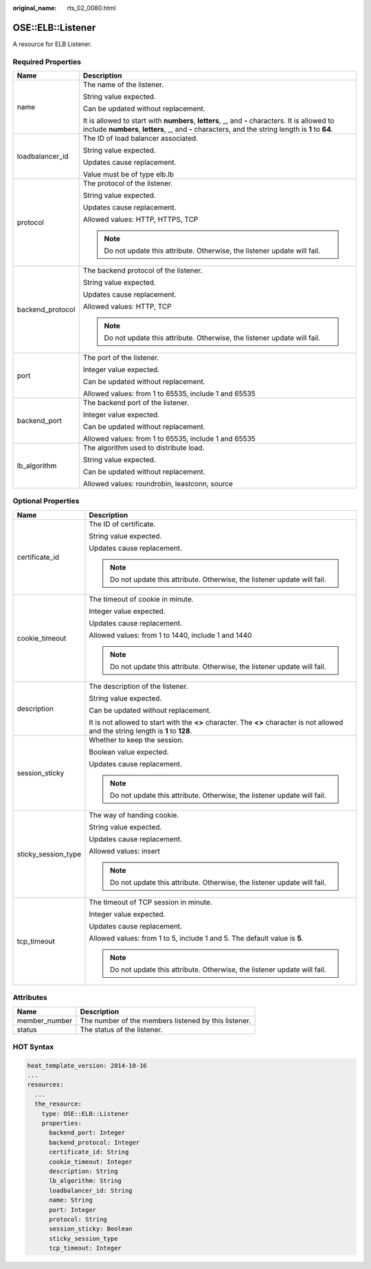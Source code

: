 :original_name: rts_02_0080.html

.. _rts_02_0080:

OSE::ELB::Listener
==================

A resource for ELB Listener.

Required Properties
-------------------

+-----------------------------------+--------------------------------------------------------------------------------------------------------------------------------------------------------------------------------------------------------+
| Name                              | Description                                                                                                                                                                                            |
+===================================+========================================================================================================================================================================================================+
| name                              | The name of the listener.                                                                                                                                                                              |
|                                   |                                                                                                                                                                                                        |
|                                   | String value expected.                                                                                                                                                                                 |
|                                   |                                                                                                                                                                                                        |
|                                   | Can be updated without replacement.                                                                                                                                                                    |
|                                   |                                                                                                                                                                                                        |
|                                   | It is allowed to start with **numbers**, **letters**, \_, and **-** characters. It is allowed to include **numbers**, **letters**, \_, and **-** characters, and the string length is **1** to **64**. |
+-----------------------------------+--------------------------------------------------------------------------------------------------------------------------------------------------------------------------------------------------------+
| loadbalancer_id                   | The ID of load balancer associated.                                                                                                                                                                    |
|                                   |                                                                                                                                                                                                        |
|                                   | String value expected.                                                                                                                                                                                 |
|                                   |                                                                                                                                                                                                        |
|                                   | Updates cause replacement.                                                                                                                                                                             |
|                                   |                                                                                                                                                                                                        |
|                                   | Value must be of type elb.lb                                                                                                                                                                           |
+-----------------------------------+--------------------------------------------------------------------------------------------------------------------------------------------------------------------------------------------------------+
| protocol                          | The protocol of the listener.                                                                                                                                                                          |
|                                   |                                                                                                                                                                                                        |
|                                   | String value expected.                                                                                                                                                                                 |
|                                   |                                                                                                                                                                                                        |
|                                   | Updates cause replacement.                                                                                                                                                                             |
|                                   |                                                                                                                                                                                                        |
|                                   | Allowed values: HTTP, HTTPS, TCP                                                                                                                                                                       |
|                                   |                                                                                                                                                                                                        |
|                                   | .. note::                                                                                                                                                                                              |
|                                   |                                                                                                                                                                                                        |
|                                   |    Do not update this attribute. Otherwise, the listener update will fail.                                                                                                                             |
+-----------------------------------+--------------------------------------------------------------------------------------------------------------------------------------------------------------------------------------------------------+
| backend_protocol                  | The backend protocol of the listener.                                                                                                                                                                  |
|                                   |                                                                                                                                                                                                        |
|                                   | String value expected.                                                                                                                                                                                 |
|                                   |                                                                                                                                                                                                        |
|                                   | Updates cause replacement.                                                                                                                                                                             |
|                                   |                                                                                                                                                                                                        |
|                                   | Allowed values: HTTP, TCP                                                                                                                                                                              |
|                                   |                                                                                                                                                                                                        |
|                                   | .. note::                                                                                                                                                                                              |
|                                   |                                                                                                                                                                                                        |
|                                   |    Do not update this attribute. Otherwise, the listener update will fail.                                                                                                                             |
+-----------------------------------+--------------------------------------------------------------------------------------------------------------------------------------------------------------------------------------------------------+
| port                              | The port of the listener.                                                                                                                                                                              |
|                                   |                                                                                                                                                                                                        |
|                                   | Integer value expected.                                                                                                                                                                                |
|                                   |                                                                                                                                                                                                        |
|                                   | Can be updated without replacement.                                                                                                                                                                    |
|                                   |                                                                                                                                                                                                        |
|                                   | Allowed values: from 1 to 65535, include 1 and 65535                                                                                                                                                   |
+-----------------------------------+--------------------------------------------------------------------------------------------------------------------------------------------------------------------------------------------------------+
| backend_port                      | The backend port of the listener.                                                                                                                                                                      |
|                                   |                                                                                                                                                                                                        |
|                                   | Integer value expected.                                                                                                                                                                                |
|                                   |                                                                                                                                                                                                        |
|                                   | Can be updated without replacement.                                                                                                                                                                    |
|                                   |                                                                                                                                                                                                        |
|                                   | Allowed values: from 1 to 65535, include 1 and 65535                                                                                                                                                   |
+-----------------------------------+--------------------------------------------------------------------------------------------------------------------------------------------------------------------------------------------------------+
| lb_algorithm                      | The algorithm used to distribute load.                                                                                                                                                                 |
|                                   |                                                                                                                                                                                                        |
|                                   | String value expected.                                                                                                                                                                                 |
|                                   |                                                                                                                                                                                                        |
|                                   | Can be updated without replacement.                                                                                                                                                                    |
|                                   |                                                                                                                                                                                                        |
|                                   | Allowed values: roundrobin, leastconn, source                                                                                                                                                          |
+-----------------------------------+--------------------------------------------------------------------------------------------------------------------------------------------------------------------------------------------------------+

Optional Properties
-------------------

+-----------------------------------+--------------------------------------------------------------------------------------------------------------------------------------+
| Name                              | Description                                                                                                                          |
+===================================+======================================================================================================================================+
| certificate_id                    | The ID of certificate.                                                                                                               |
|                                   |                                                                                                                                      |
|                                   | String value expected.                                                                                                               |
|                                   |                                                                                                                                      |
|                                   | Updates cause replacement.                                                                                                           |
|                                   |                                                                                                                                      |
|                                   | .. note::                                                                                                                            |
|                                   |                                                                                                                                      |
|                                   |    Do not update this attribute. Otherwise, the listener update will fail.                                                           |
+-----------------------------------+--------------------------------------------------------------------------------------------------------------------------------------+
| cookie_timeout                    | The timeout of cookie in minute.                                                                                                     |
|                                   |                                                                                                                                      |
|                                   | Integer value expected.                                                                                                              |
|                                   |                                                                                                                                      |
|                                   | Updates cause replacement.                                                                                                           |
|                                   |                                                                                                                                      |
|                                   | Allowed values: from 1 to 1440, include 1 and 1440                                                                                   |
|                                   |                                                                                                                                      |
|                                   | .. note::                                                                                                                            |
|                                   |                                                                                                                                      |
|                                   |    Do not update this attribute. Otherwise, the listener update will fail.                                                           |
+-----------------------------------+--------------------------------------------------------------------------------------------------------------------------------------+
| description                       | The description of the listener.                                                                                                     |
|                                   |                                                                                                                                      |
|                                   | String value expected.                                                                                                               |
|                                   |                                                                                                                                      |
|                                   | Can be updated without replacement.                                                                                                  |
|                                   |                                                                                                                                      |
|                                   | It is not allowed to start with the **<>** character. The **<>** character is not allowed and the string length is **1** to **128**. |
+-----------------------------------+--------------------------------------------------------------------------------------------------------------------------------------+
| session_sticky                    | Whether to keep the session.                                                                                                         |
|                                   |                                                                                                                                      |
|                                   | Boolean value expected.                                                                                                              |
|                                   |                                                                                                                                      |
|                                   | Updates cause replacement.                                                                                                           |
|                                   |                                                                                                                                      |
|                                   | .. note::                                                                                                                            |
|                                   |                                                                                                                                      |
|                                   |    Do not update this attribute. Otherwise, the listener update will fail.                                                           |
+-----------------------------------+--------------------------------------------------------------------------------------------------------------------------------------+
| sticky_session_type               | The way of handing cookie.                                                                                                           |
|                                   |                                                                                                                                      |
|                                   | String value expected.                                                                                                               |
|                                   |                                                                                                                                      |
|                                   | Updates cause replacement.                                                                                                           |
|                                   |                                                                                                                                      |
|                                   | Allowed values: insert                                                                                                               |
|                                   |                                                                                                                                      |
|                                   | .. note::                                                                                                                            |
|                                   |                                                                                                                                      |
|                                   |    Do not update this attribute. Otherwise, the listener update will fail.                                                           |
+-----------------------------------+--------------------------------------------------------------------------------------------------------------------------------------+
| tcp_timeout                       | The timeout of TCP session in minute.                                                                                                |
|                                   |                                                                                                                                      |
|                                   | Integer value expected.                                                                                                              |
|                                   |                                                                                                                                      |
|                                   | Updates cause replacement.                                                                                                           |
|                                   |                                                                                                                                      |
|                                   | Allowed values: from 1 to 5, include 1 and 5. The default value is **5**.                                                            |
|                                   |                                                                                                                                      |
|                                   | .. note::                                                                                                                            |
|                                   |                                                                                                                                      |
|                                   |    Do not update this attribute. Otherwise, the listener update will fail.                                                           |
+-----------------------------------+--------------------------------------------------------------------------------------------------------------------------------------+

Attributes
----------

============= ====================================================
Name          Description
============= ====================================================
member_number The number of the members listened by this listener.
status        The status of the listener.
============= ====================================================

HOT Syntax
----------

.. code-block::

   heat_template_version: 2014-10-16
   ...
   resources:
     ...
     the_resource:
       type: OSE::ELB::Listener
       properties:
         backend_port: Integer
         backend_protocol: Integer
         certificate_id: String
         cookie_timeout: Integer
         description: String
         lb_algorithm: String
         loadbalancer_id: String
         name: String
         port: Integer
         protocol: String
         session_sticky: Boolean
         sticky_session_type
         tcp_timeout: Integer
